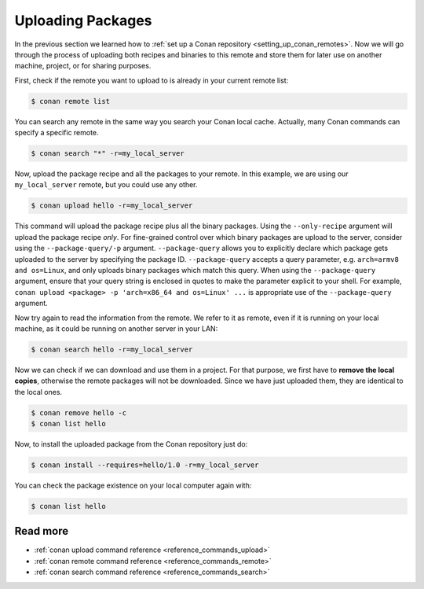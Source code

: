 .. _uploading_packages:

Uploading Packages
==================

In the previous section we learned how to :ref:`set up a Conan repository
<setting_up_conan_remotes>`. Now we will go through the process of uploading both recipes
and binaries to this remote and store them for later use on another machine, project, or
for sharing purposes.

First, check if the remote you want to upload to is already in your current remote list:

.. code-block:: bash

    $ conan remote list

You can search any remote in the same way you search your Conan local cache. Actually,
many Conan commands can specify a specific remote.

.. code-block:: bash

    $ conan search "*" -r=my_local_server

Now, upload the package recipe and all the packages to your remote. In this example, we
are using our ``my_local_server`` remote, but you could use any other.

.. code-block:: bash

    $ conan upload hello -r=my_local_server

This command will upload the package recipe plus all the binary packages. Using the
``--only-recipe`` argument will upload the package recipe *only*. For fine-grained control
over which binary packages are upload to the server, consider using the
``--package-query/-p`` argument. ``--package-query`` allows you to explicitly declare
which package gets uploaded to the server by specifying the package ID.
``--package-query`` accepts a query parameter, e.g. ``arch=armv8 and os=Linux``, and only
uploads binary packages which match this query. When using the ``--package-query`` argument, ensure
that your query string is enclosed in quotes to make the parameter explicit to your shell.
For example, ``conan upload <package> -p 'arch=x86_64 and os=Linux' ...`` is appropriate
use of the ``--package-query`` argument.

Now try again to read the information from the remote. We refer to it as remote, even if
it is running on your local machine, as it could be running on another server in your LAN:

.. code-block:: bash

    $ conan search hello -r=my_local_server


Now we can check if we can download and use them in a project. For that purpose, we first
have to **remove the local copies**, otherwise the remote packages will not be downloaded. Since we
have just uploaded them, they are identical to the local ones.

.. code-block:: bash

    $ conan remove hello -c
    $ conan list hello

Now, to install the uploaded package from the Conan repository just do:

.. code-block:: bash

    $ conan install --requires=hello/1.0 -r=my_local_server

You can check the package existence on your local computer again with:

.. code-block:: bash

    $ conan list hello


Read more
---------

- :ref:`conan upload command reference <reference_commands_upload>`
- :ref:`conan remote command reference <reference_commands_remote>`
- :ref:`conan search command reference <reference_commands_search>`
